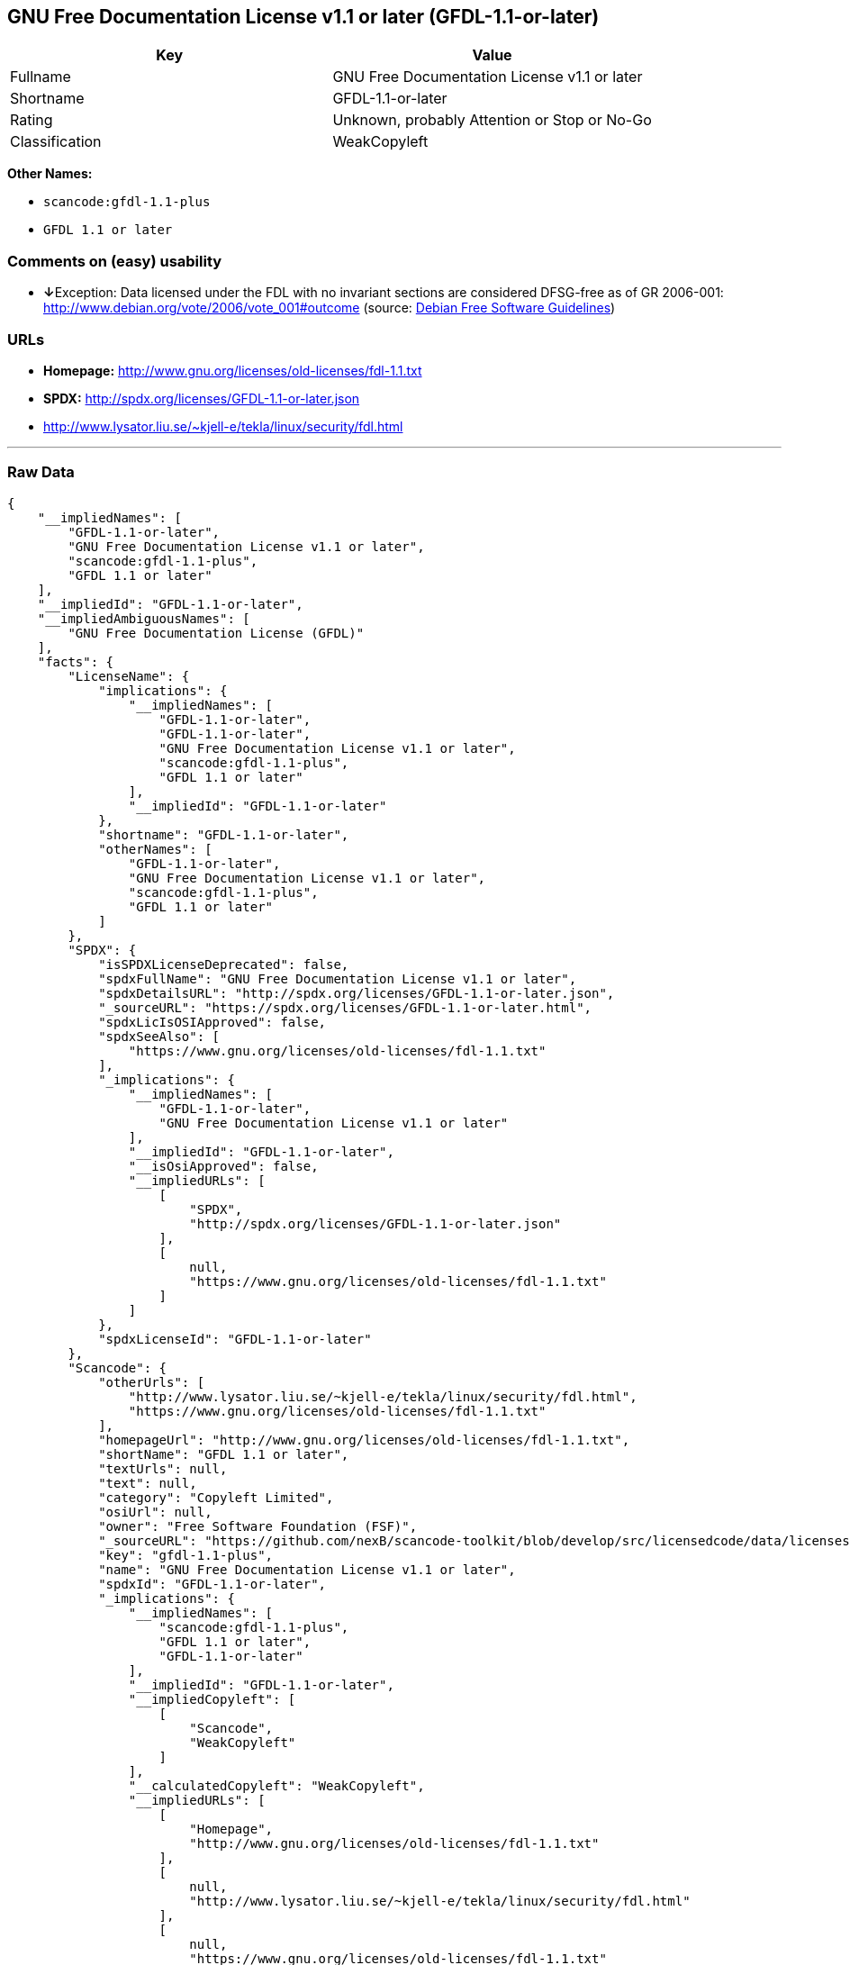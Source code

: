== GNU Free Documentation License v1.1 or later (GFDL-1.1-or-later)

[cols=",",options="header",]
|===
|Key |Value
|Fullname |GNU Free Documentation License v1.1 or later
|Shortname |GFDL-1.1-or-later
|Rating |Unknown, probably Attention or Stop or No-Go
|Classification |WeakCopyleft
|===

*Other Names:*

* `+scancode:gfdl-1.1-plus+`
* `+GFDL 1.1 or later+`

=== Comments on (easy) usability

* **↓**Exception: Data licensed under the FDL with no invariant sections
are considered DFSG-free as of GR 2006-001:
http://www.debian.org/vote/2006/vote_001#outcome (source:
https://wiki.debian.org/DFSGLicenses[Debian Free Software Guidelines])

=== URLs

* *Homepage:* http://www.gnu.org/licenses/old-licenses/fdl-1.1.txt
* *SPDX:* http://spdx.org/licenses/GFDL-1.1-or-later.json
* http://www.lysator.liu.se/~kjell-e/tekla/linux/security/fdl.html

'''''

=== Raw Data

....
{
    "__impliedNames": [
        "GFDL-1.1-or-later",
        "GNU Free Documentation License v1.1 or later",
        "scancode:gfdl-1.1-plus",
        "GFDL 1.1 or later"
    ],
    "__impliedId": "GFDL-1.1-or-later",
    "__impliedAmbiguousNames": [
        "GNU Free Documentation License (GFDL)"
    ],
    "facts": {
        "LicenseName": {
            "implications": {
                "__impliedNames": [
                    "GFDL-1.1-or-later",
                    "GFDL-1.1-or-later",
                    "GNU Free Documentation License v1.1 or later",
                    "scancode:gfdl-1.1-plus",
                    "GFDL 1.1 or later"
                ],
                "__impliedId": "GFDL-1.1-or-later"
            },
            "shortname": "GFDL-1.1-or-later",
            "otherNames": [
                "GFDL-1.1-or-later",
                "GNU Free Documentation License v1.1 or later",
                "scancode:gfdl-1.1-plus",
                "GFDL 1.1 or later"
            ]
        },
        "SPDX": {
            "isSPDXLicenseDeprecated": false,
            "spdxFullName": "GNU Free Documentation License v1.1 or later",
            "spdxDetailsURL": "http://spdx.org/licenses/GFDL-1.1-or-later.json",
            "_sourceURL": "https://spdx.org/licenses/GFDL-1.1-or-later.html",
            "spdxLicIsOSIApproved": false,
            "spdxSeeAlso": [
                "https://www.gnu.org/licenses/old-licenses/fdl-1.1.txt"
            ],
            "_implications": {
                "__impliedNames": [
                    "GFDL-1.1-or-later",
                    "GNU Free Documentation License v1.1 or later"
                ],
                "__impliedId": "GFDL-1.1-or-later",
                "__isOsiApproved": false,
                "__impliedURLs": [
                    [
                        "SPDX",
                        "http://spdx.org/licenses/GFDL-1.1-or-later.json"
                    ],
                    [
                        null,
                        "https://www.gnu.org/licenses/old-licenses/fdl-1.1.txt"
                    ]
                ]
            },
            "spdxLicenseId": "GFDL-1.1-or-later"
        },
        "Scancode": {
            "otherUrls": [
                "http://www.lysator.liu.se/~kjell-e/tekla/linux/security/fdl.html",
                "https://www.gnu.org/licenses/old-licenses/fdl-1.1.txt"
            ],
            "homepageUrl": "http://www.gnu.org/licenses/old-licenses/fdl-1.1.txt",
            "shortName": "GFDL 1.1 or later",
            "textUrls": null,
            "text": null,
            "category": "Copyleft Limited",
            "osiUrl": null,
            "owner": "Free Software Foundation (FSF)",
            "_sourceURL": "https://github.com/nexB/scancode-toolkit/blob/develop/src/licensedcode/data/licenses/gfdl-1.1-plus.yml",
            "key": "gfdl-1.1-plus",
            "name": "GNU Free Documentation License v1.1 or later",
            "spdxId": "GFDL-1.1-or-later",
            "_implications": {
                "__impliedNames": [
                    "scancode:gfdl-1.1-plus",
                    "GFDL 1.1 or later",
                    "GFDL-1.1-or-later"
                ],
                "__impliedId": "GFDL-1.1-or-later",
                "__impliedCopyleft": [
                    [
                        "Scancode",
                        "WeakCopyleft"
                    ]
                ],
                "__calculatedCopyleft": "WeakCopyleft",
                "__impliedURLs": [
                    [
                        "Homepage",
                        "http://www.gnu.org/licenses/old-licenses/fdl-1.1.txt"
                    ],
                    [
                        null,
                        "http://www.lysator.liu.se/~kjell-e/tekla/linux/security/fdl.html"
                    ],
                    [
                        null,
                        "https://www.gnu.org/licenses/old-licenses/fdl-1.1.txt"
                    ]
                ]
            }
        },
        "Debian Free Software Guidelines": {
            "LicenseName": "GNU Free Documentation License (GFDL)",
            "State": "DFSGInCompatible",
            "_sourceURL": "https://wiki.debian.org/DFSGLicenses",
            "_implications": {
                "__impliedNames": [
                    "GFDL-1.1-or-later"
                ],
                "__impliedAmbiguousNames": [
                    "GNU Free Documentation License (GFDL)"
                ],
                "__impliedJudgement": [
                    [
                        "Debian Free Software Guidelines",
                        {
                            "tag": "NegativeJudgement",
                            "contents": "Exception: Data licensed under the FDL with no invariant sections are considered DFSG-free as of GR 2006-001: http://www.debian.org/vote/2006/vote_001#outcome"
                        }
                    ]
                ]
            },
            "Comment": "Exception: Data licensed under the FDL with no invariant sections are considered DFSG-free as of GR 2006-001: http://www.debian.org/vote/2006/vote_001#outcome",
            "LicenseId": "GFDL-1.1-or-later"
        }
    },
    "__impliedJudgement": [
        [
            "Debian Free Software Guidelines",
            {
                "tag": "NegativeJudgement",
                "contents": "Exception: Data licensed under the FDL with no invariant sections are considered DFSG-free as of GR 2006-001: http://www.debian.org/vote/2006/vote_001#outcome"
            }
        ]
    ],
    "__impliedCopyleft": [
        [
            "Scancode",
            "WeakCopyleft"
        ]
    ],
    "__calculatedCopyleft": "WeakCopyleft",
    "__isOsiApproved": false,
    "__impliedURLs": [
        [
            "SPDX",
            "http://spdx.org/licenses/GFDL-1.1-or-later.json"
        ],
        [
            null,
            "https://www.gnu.org/licenses/old-licenses/fdl-1.1.txt"
        ],
        [
            "Homepage",
            "http://www.gnu.org/licenses/old-licenses/fdl-1.1.txt"
        ],
        [
            null,
            "http://www.lysator.liu.se/~kjell-e/tekla/linux/security/fdl.html"
        ]
    ]
}
....